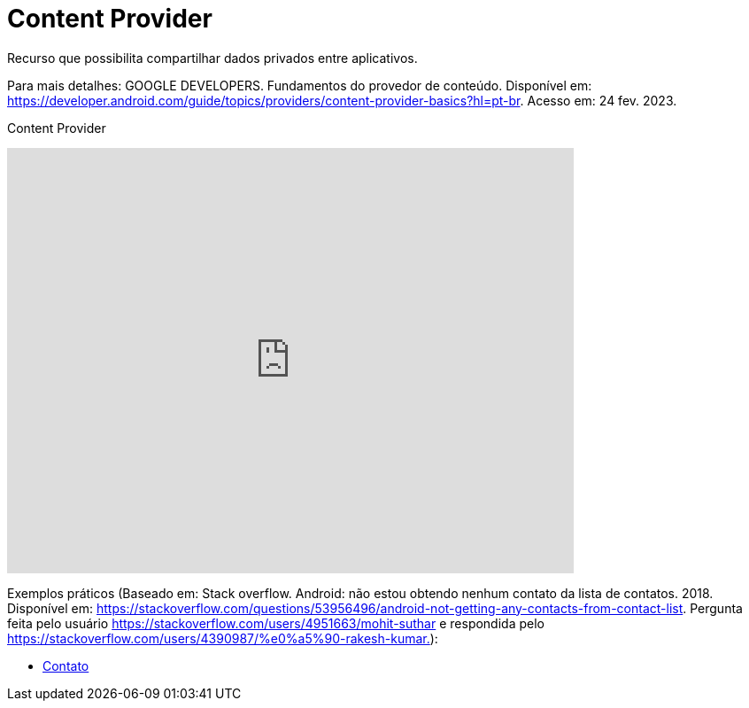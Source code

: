 = Content Provider

Recurso que possibilita compartilhar dados privados entre aplicativos. 

Para mais detalhes: GOOGLE DEVELOPERS. Fundamentos do provedor de conteúdo. Disponível em: 
https://developer.android.com/guide/topics/providers/content-provider-basics?hl=pt-br. Acesso em: 24 fev. 2023.

Content Provider

video::fNVMqACYPnQ[youtube, width=640, height=480]

Exemplos práticos (Baseado em: Stack overflow. Android: não estou obtendo nenhum contato da lista de contatos. 2018. Disponível em: 
https://stackoverflow.com/questions/53956496/android-not-getting-any-contacts-from-contact-list. Pergunta feita pelo usuário 
https://stackoverflow.com/users/4951663/mohit-suthar e respondida pelo https://stackoverflow.com/users/4390987/%e0%a5%90-rakesh-kumar.):

- link:um/Contato.java[Contato]



